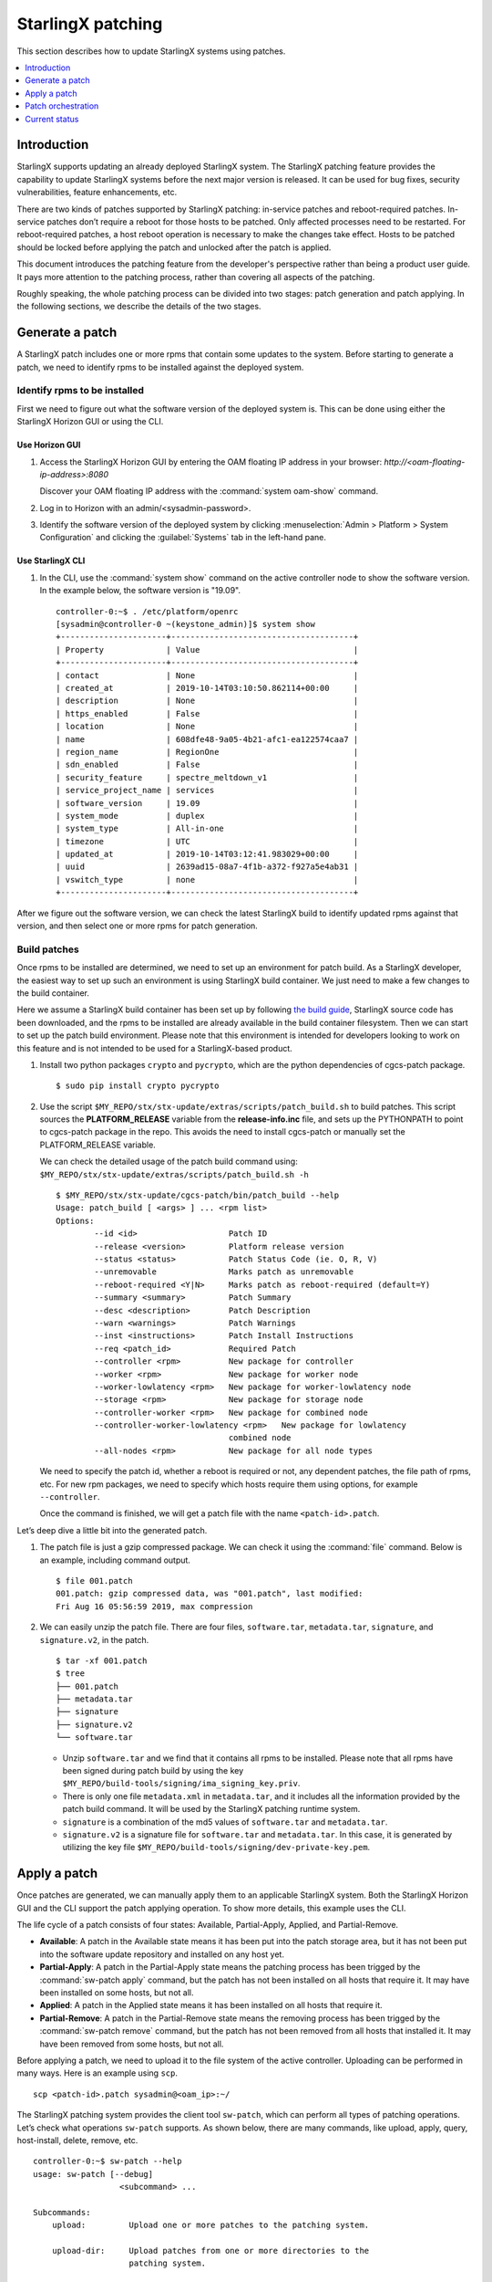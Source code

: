 ==================
StarlingX patching
==================

This section describes how to update StarlingX systems using patches.

.. contents::
   :local:
   :depth: 1

------------
Introduction
------------

StarlingX supports updating an already deployed StarlingX system. The
StarlingX patching feature provides the capability to update StarlingX systems
before the next major version is released. It can be used for bug fixes,
security vulnerabilities, feature enhancements, etc.

There are two kinds of patches supported by StarlingX patching: in-service
patches and reboot-required patches. In-service patches don’t require a reboot
for those hosts to be patched. Only affected processes need to be restarted.
For reboot-required patches, a host reboot operation is necessary to make the
changes take effect. Hosts to be patched should be locked before applying the
patch and unlocked after the patch is applied.

This document introduces the patching feature from the developer's
perspective rather than being a product user guide. It pays more
attention to the patching process, rather than covering all aspects of
the patching.

Roughly speaking, the whole patching process can be divided into two stages:
patch generation and patch applying. In the following sections, we describe
the details of the two stages.

----------------
Generate a patch
----------------

A StarlingX patch includes one or more rpms that contain some updates to the
system. Before starting to generate a patch, we need to identify rpms to be
installed against the deployed system.

*****************************
Identify rpms to be installed
*****************************

First we need to figure out what the software version of the deployed system
is. This can be done using either the StarlingX Horizon GUI or using the CLI.

###############
Use Horizon GUI
###############

#. Access the StarlingX Horizon GUI by entering the OAM floating IP address in
   your browser: `\http://<oam-floating-ip-address>:8080`

   Discover your OAM floating IP address with the :command:`system oam-show` command.

#. Log in to Horizon with an admin/<sysadmin-password>.

#. Identify the software version of the deployed system by clicking
   :menuselection:`Admin > Platform > System Configuration` and clicking the
   :guilabel:`Systems` tab in the left-hand pane.

#################
Use StarlingX CLI
#################

#. In the CLI, use the :command:`system show` command on the active controller
   node to show the software version. In the example below, the software version
   is "19.09".

   ::

	controller-0:~$ . /etc/platform/openrc
	[sysadmin@controller-0 ~(keystone_admin)]$ system show
	+----------------------+--------------------------------------+
	| Property             | Value                                |
	+----------------------+--------------------------------------+
	| contact              | None                                 |
	| created_at           | 2019-10-14T03:10:50.862114+00:00     |
	| description          | None                                 |
	| https_enabled        | False                                |
	| location             | None                                 |
	| name                 | 608dfe48-9a05-4b21-afc1-ea122574caa7 |
	| region_name          | RegionOne                            |
	| sdn_enabled          | False                                |
	| security_feature     | spectre_meltdown_v1                  |
	| service_project_name | services                             |
	| software_version     | 19.09                                |
	| system_mode          | duplex                               |
	| system_type          | All-in-one                           |
	| timezone             | UTC                                  |
	| updated_at           | 2019-10-14T03:12:41.983029+00:00     |
	| uuid                 | 2639ad15-08a7-4f1b-a372-f927a5e4ab31 |
	| vswitch_type         | none                                 |
	+----------------------+--------------------------------------+


After we figure out the software version, we can check the latest StarlingX
build to identify updated rpms against that version, and then select one or
more rpms for patch generation.

*************
Build patches
*************

Once rpms to be installed are determined, we need to set up an environment for
patch build. As a StarlingX developer, the easiest way to set up such an
environment is using StarlingX build container. We just need to make a few
changes to the build container.

Here we assume a StarlingX build container has been set up by following `the
build guide <https://docs.starlingx.io/contributor/build_guide.html>`_,
StarlingX source code has been downloaded, and the rpms to be installed are
already available in the build container filesystem. Then we can start to set
up the patch build environment. Please note that this environment is intended
for developers looking to work on this feature and is not intended to be used
for a StarlingX-based product.

#. Install two python packages ``crypto`` and ``pycrypto``, which are the
   python dependencies of cgcs-patch package.

   ::

    $ sudo pip install crypto pycrypto

#. Use the script ``$MY_REPO/stx/stx-update/extras/scripts/patch_build.sh``
   to build patches. This script sources the **PLATFORM_RELEASE**
   variable from the **release-info.inc** file, and sets up the PYTHONPATH to
   point to cgcs-patch package in the repo. This avoids the need to install
   cgcs-patch or manually set the PLATFORM_RELEASE variable.

   We can check the detailed usage of the patch build command using:
   ``$MY_REPO/stx/stx-update/extras/scripts/patch_build.sh -h``

   ::

	$ $MY_REPO/stx/stx-update/cgcs-patch/bin/patch_build --help
	Usage: patch_build [ <args> ] ... <rpm list>
	Options:
		--id <id>                   Patch ID
		--release <version>         Platform release version
		--status <status>           Patch Status Code (ie. O, R, V)
		--unremovable               Marks patch as unremovable
		--reboot-required <Y|N>     Marks patch as reboot-required (default=Y)
		--summary <summary>         Patch Summary
		--desc <description>        Patch Description
		--warn <warnings>           Patch Warnings
		--inst <instructions>       Patch Install Instructions
		--req <patch_id>            Required Patch
		--controller <rpm>          New package for controller
		--worker <rpm>              New package for worker node
		--worker-lowlatency <rpm>   New package for worker-lowlatency node
		--storage <rpm>             New package for storage node
		--controller-worker <rpm>   New package for combined node
		--controller-worker-lowlatency <rpm>   New package for lowlatency
		                            combined node
		--all-nodes <rpm>           New package for all node types

   We need to specify the patch id, whether a reboot is required or not, any
   dependent patches, the file path of rpms, etc. For new rpm packages, we
   need to specify which hosts require them using options, for example
   ``--controller``.

   Once the command is finished, we will get a patch file with the name
   ``<patch-id>.patch``.

Let’s deep dive a little bit into the generated patch.

#. The patch file is just a gzip compressed package. We can check it
   using the :command:`file` command. Below is an example, including command output.

   ::

	$ file 001.patch
	001.patch: gzip compressed data, was "001.patch", last modified:
	Fri Aug 16 05:56:59 2019, max compression

#. We can easily unzip the patch file. There are four files, ``software.tar``,
   ``metadata.tar``, ``signature``, and ``signature.v2``, in the patch.

   ::

	$ tar -xf 001.patch
	$ tree
	├── 001.patch
	├── metadata.tar
	├── signature
	├── signature.v2
	└── software.tar

   *  Unzip ``software.tar`` and we find that it contains all rpms to be
      installed. Please note that all rpms have been signed during patch
      build by using the key
      ``$MY_REPO/build-tools/signing/ima_signing_key.priv``.

   *  There is only one file ``metadata.xml`` in ``metadata.tar``, and it
      includes all the information provided by the patch build command. It will
      be used by the StarlingX patching runtime system.

   *  ``signature`` is a combination of the md5 values of ``software.tar`` and
      ``metadata.tar``.

   *  ``signature.v2`` is a signature file for ``software.tar`` and
      ``metadata.tar``. In this case, it is generated by utilizing the key file
      ``$MY_REPO/build-tools/signing/dev-private-key.pem``.

-------------
Apply a patch
-------------

Once patches are generated, we can manually apply them to an applicable
StarlingX system. Both the StarlingX Horizon GUI and the CLI support the patch
applying operation. To show more details, this example uses the CLI.

The life cycle of a patch consists of four states: Available,
Partial-Apply, Applied, and Partial-Remove.

* **Available**: A patch in the Available state means it has been put into the
  patch storage area, but it has not been put into the software update
  repository and installed on any host yet.

* **Partial-Apply**: A patch in the Partial-Apply state means the patching
  process has been trigged by the :command:`sw-patch apply` command, but the
  patch has not been installed on all hosts that require it. It may have been
  installed on some hosts, but not all.

* **Applied**: A patch in the Applied state means it has been installed on all
  hosts that require it.

* **Partial-Remove**: A patch in the Partial-Remove state means the removing
  process has been trigged by the :command:`sw-patch remove` command, but the
  patch has not been removed from all hosts that installed it. It may have been
  removed from some hosts, but not all.

Before applying a patch, we need to upload it to the file system of the active
controller. Uploading can be performed in many ways. Here is an example using
``scp``.

::

	scp <patch-id>.patch sysadmin@<oam_ip>:~/


The StarlingX patching system provides the client tool ``sw-patch``, which can
perform all types of patching operations. Let’s check what operations
``sw-patch`` supports. As shown below, there are many commands, like upload,
apply, query, host-install, delete, remove, etc.

::

	controller-0:~$ sw-patch --help
	usage: sw-patch [--debug]
	                  <subcommand> ...

	Subcommands:
	    upload:         Upload one or more patches to the patching system.

	    upload-dir:     Upload patches from one or more directories to the
	                    patching system.

	    apply:          Apply one or more patches. This adds the specified
	                    patches to the repository, making the update(s)
	                    available to the hosts in the system. Use --all to
	                    apply all available patches.
	                    Patches are specified as a space-separated list of
	                    patch IDs.

	    remove:         Remove one or more patches. This removes the specified
	                    patches from the repository.
	                    Patches are specified as a space-separated list of
	                    patch IDs.

	    delete:         Delete one or more patches from the patching system.
	                    Patches are specified as a space-separated list of
	                    patch IDs.

	    query:          Query system patches. Optionally, specify 'query
	                    applied' to query only those patches that are applied,
	                    or 'query available' to query those that are not.

	    show:           Show details for specified patches.

	    what-requires:  List patches that require the specified patches.

	    query-hosts:    Query patch states for hosts in the system.

	    host-install:   Trigger patch install/remove on specified host. To
	                    force install on unlocked node, use the --force option.

	    host-install-async: Trigger patch install/remove on specified host. To
	                    force install on unlocked node, use the --force option.
	                    Note: This command returns immediately upon dispatching
	                    installation request.

	    install-local:  Trigger patch install/remove on the local host. This
	                    command can only be used for patch installation prior
	                    to initial configuration.

	    drop-host:      Drop specified host from table.

	    query-dependencies: List dependencies for specified patch. Use
	                    --recursive for recursive query.

	    is-applied:     Query Applied state for list of patches. Returns True
	                    if all are Applied, False otherwise.

	    report-app-dependencies: Report application patch dependencies,
	                    specifying application name with --app option, plus a
	                    list of patches. Reported dependencies can be dropped
	                    by specifying app with no patch list.

	    query-app-dependencies: Display set of reported application patch
	                    dependencies.

	    commit:         Commit patches to free disk space. WARNING: This
	                    action is irreversible!

	    --os-region-name: Send the request to a specified region

In the following example, we demonstrate how to apply a patch to the system
with these commands. This example applies an in-service patch which should be
installed on all hosts in the system, and the StarlingX system is 2+2+2
configuration.

#. Upload the patch to the patching storage area using the
   :command:`sw-patch upload` command.

   ::

	controller-0:~$ sudo sw-patch upload 001.patch
	001 is now available

   After that, we can check the status of the patch with
   :command:`sw-patch query`. It indicates that the patch is available
   in the system now.

   ::

	controller-0:~$ sudo sw-patch query
	Patch ID  RR  Release  Patch State
	========  ==  =======  ===========
	001       N    19.09    Available

   We also can check the status of all hosts in the cluster with the
   :command:`sw-patch query-hosts` command.

   ::

	controller-0:/$ sudo sw-patch query-hosts
	Hostname      IP Address      Patch Current  Reboot Required  Release State
	============  ==============  =============  ===============  ======  =====
	compute-0     192.178.204.7        Yes             No          19.09   idle
	compute-1     192.178.204.9        Yes             No          19.09   idle
	controller-0  192.178.204.3        Yes             No          19.09   idle
	controller-1  192.178.204.4        Yes             No          19.09   idle
	storage-0     192.178.204.12       Yes             No          19.09   idle
	storage-1     192.178.204.11       Yes             No          19.09   idle

   “Patch Current” indicates whether there are patches pending for installation or
   removal on the host or not. “Yes” means no patch pending, and “No” means there
   is at least one patch pending.

#. Once the patch is in the Available state, we can trigger patch applying
   using the :command:`sw-patch apply` command.

   ::

	controller-0:/$ sudo sw-patch apply 001
	001 is now in the repo

   Let’s check the status of the patch and the hosts again. As shown below, the
   patch is in Partial-Apply state because it has not been installed on any host
   yet. The “Patch Current” of all hosts are all “No” state.

   ::

	controller-0:~$ sudo sw-patch query
	Patch ID  RR  Release   Patch State
	========  ==  =======  =============
	001       N    19.09   Partial-Apply

   ::

	controller-0:~$ sudo sw-patch query-hosts
	Hostname      IP Address      Patch Current  Reboot Required  Release State
	============  ==============  =============  ===============  ======  =====
	compute-0     192.178.204.7        No              No          19.09   idle
	compute-1     192.178.204.9        No              No          19.09   idle
	controller-0  192.178.204.3        No              No          19.09   idle
	controller-1  192.178.204.4        No              No          19.09   idle
	storage-0     192.178.204.12       No              No          19.09   idle
	storage-1     192.178.204.11       No              No          19.09   idle

#. Install the patch on each host. In this case, it is an in-service patch, so
   we don’t need to lock hosts. If the patch is a reboot-required patch, each
   node must be locked before the patch can be installed.

   ::

	controller-0:~$ sudo sw-patch host-install controller-0
	...
	Installation was successful.

   Check the host status again. We find that the “Patch Current” of
   controller-0 has changed to “Yes”. Other “Patch Current” are still “No”,
   which is expected.

   ::

	controller-0:~$ sudo sw-patch query-hosts
	Hostname      IP Address    Patch Current    Reboot Required  Release State
	============  ==============  =============  ===============  ======  =====
	compute-0     192.178.204.7        No              No          19.09   idle
	compute-1     192.178.204.9        No              No          19.09   idle
	controller-0  192.178.204.3        Yes             No          19.09   idle
	controller-1  192.178.204.4        No              No          19.09   idle
	storage-0     192.178.204.12       No              No          19.09   idle
	storage-1     192.178.204.11       No              No          19.09   idle

   To install the patch on all hosts, we need to execute the command against
   each host.

   ::

	controller-0:~$ sudo sw-patch host-install controller-1
	....
	Installation was successful.
	controller-0:~$ sudo sw-patch host-install compute-0
	....
	Installation was successful.
	controller-0:~$ sudo sw-patch host-install compute-1
	....
	Installation was successful.
	controller-0:~$ sudo sw-patch host-install storage-0
	...
	Installation was successful.
	controller-0:~$ sudo sw-patch host-install storage-1
	...
	Installation was successful.

   By checking the status of the patch and the hosts, we can see the patch has
   been installed on all hosts as shown in the status of the hosts. The “Patch
   Current” of the hosts changed to “Yes” and the patch status changed to
   “Applied”.

   ::

	controller-0:~$ sudo sw-patch query
	Patch ID  RR  Release  Patch State
	========  ==  =======  ===========
	001       N    19.09     Applied

   ::

	controller-0:~$ sudo sw-patch query-hosts
	Hostname      IP Address      Patch Current Reboot Required  Release  State
	============  ==============  ============  ===============  =======  =====
	compute-0     192.178.204.7        Yes             No          19.09   idle
	compute-1     192.178.204.9        Yes             No          19.09   idle
	controller-0  192.178.204.3        Yes             No          19.09   idle
	controller-1  192.178.204.4        Yes             No          19.09   idle
	storage-0     192.178.204.12       Yes             No          19.09   idle
	storage-1     192.178.204.11       Yes             No          19.09   idle

   At this time, we have updated the changes of the patch ``001.patch`` to the
   whole system.

StarlingX patching also supports patch removal, using the
:command:`sw-patch remove` and :command:`sw-patch host-install` commands. The
procedure is very similar to that of patch applying.

-------------------
Patch orchestration
-------------------

In the example shown above, we updated the hosts in the cluster one by one.
For a case where the cluster size is very large, the updating process will
take a long time, and the situation will be even worse for reboot-required
patches. The updating operation becomes very inefficient and can be a burden
to the cluster administrator. StarlingX has an advanced feature called patch
orchestration. It allows the whole system to be patched with a few operations,
which greatly reduces the administrator's effort required for system updating.
The operations can be performed using the CLI, the Horizon GUI, or the VIM
RESTful API.

#. The StarlingX CLI contains the client tool ``sw-manager``. It can be used
   to perform patch orchestration. As shown below, we can use it to create and
   apply a patch strategy, then the whole system will be updated.

   ::

	controller-0:~$ sw-manager patch-strategy -h
	usage: sw-manager patch-strategy [-h]  ...

	optional arguments:
	  -h, --help  show this help message and exit

	Software Patch Commands:

	    create    Create a strategy
	    delete    Delete a strategy
	    apply     Apply a strategy
	    abort     Abort a strategy
	    show      Show a strategy

   ::

	controller-0:~$ sw-manager patch-strategy create -h
	usage: sw-manager patch-strategy create [-h]
				[--controller-apply-type {serial,ignore}]
				[--storage-apply-type {serial,parallel,ignore}]
				[--worker-apply-type {serial,parallel,ignore}]
				[--max-parallel-worker-hosts {2,3,4,5,6,7,8,9,10,
				11,12,13,14,15,16,17,18,19,20,21,22,23,24,25,26,27,
				28,29,30,31,32,33,34,35,36,37,38,39,40,41,42,43,44,
				45,46,47,48,49,50,51,52,53,54,55,56,57,58,59,60,61,
				62,63,64,65,66,67,68,69,70,71,72,73,74,75,76,77,78,
				79,80,81,82,83,84,85,86,87,88,89,90,91,92,93,94,95,
				96,97,98,99,100}]
				[--instance-action {migrate,stop-start}]
				[--alarm-restrictions {strict,relaxed}]

	optional arguments:
	  -h, --help            show this help message and exit
	  --controller-apply-type {serial,ignore}
	                        defaults to serial
	  --storage-apply-type {serial,parallel,ignore}
	                        defaults to serial
	  --worker-apply-type {serial,parallel,ignore}
	                        defaults to serial
	  --max-parallel-worker-hosts {2,3,4,5,6,7,8,9,10,11,12,13,14,15,16,
			17,18,19,20,21,22,23,24,25,26,27,28,29,30,31,32,33,34,35,36,
			37,38,39,40,41,42,43,44,45,46,47,48,49,50,51,52,53,54,55,56,
			57,58,59,60,61,62,63,64,65,66,67,68,69,70,71,72,73,74,75,76,
			77,78,79,80,81,82,83,84,85,86,87,88,89,90,91,92,93,94,95,96,
			97,98,99,100}
	                        maximum worker hosts to patch in parallel
	  --instance-action {migrate,stop-start}
	                        defaults to stop-start
	  --alarm-restrictions {strict,relaxed}
	                        defaults to strict

#. Using the Horizon GUI, click :menuselection:`Admin > Platform > Software Management`
   and click the :guilabel:`Patch Orchestration` tab.

#. Using the VIM api, `<http://\<oam_ip\>:4545>`_

   +--------+---------------------------------------+----------------------------+
   | Method | URI                                   | Description                |
   +========+=======================================+============================+
   | Post   | /api/orchestration/sw-update/strategy | Create a patch strategy    |
   +--------+---------------------------------------+----------------------------+
   | Delete | /api/orchestration/sw-update/strategy | Delete current patch       |
   |        |                                       | strategy                   |
   +--------+---------------------------------------+----------------------------+
   | Get    | /api/orchestration/sw-update/strategy | Get detailed information of|
   |        |                                       | current patch strategy     |
   +--------+---------------------------------------+----------------------------+
   | Post   | /api/orchestration/sw-update/strategy/| Apply or abort a patch     |
   |        | actions                               | strategy                   |
   +--------+---------------------------------------+----------------------------+

   To orchestrate patch applying, Patch Orchestration requires the system to be in
   good condition. For example:

   * All hosts must be in the state of unlocked-enabled-available
   * The system is clear of alarms.
   * Enough spare worker nodes for VM migration.
   * …

--------------
Current status
--------------

* The whole patching source code is already in StarlingX repositories, across
  several projects, like “update”, “nfv”.

* Patch generation and manual patch application have been roughly verified for
  both in-service patches and reboot-required patches. They are working.

* Patch orchestration has not been verified yet.
